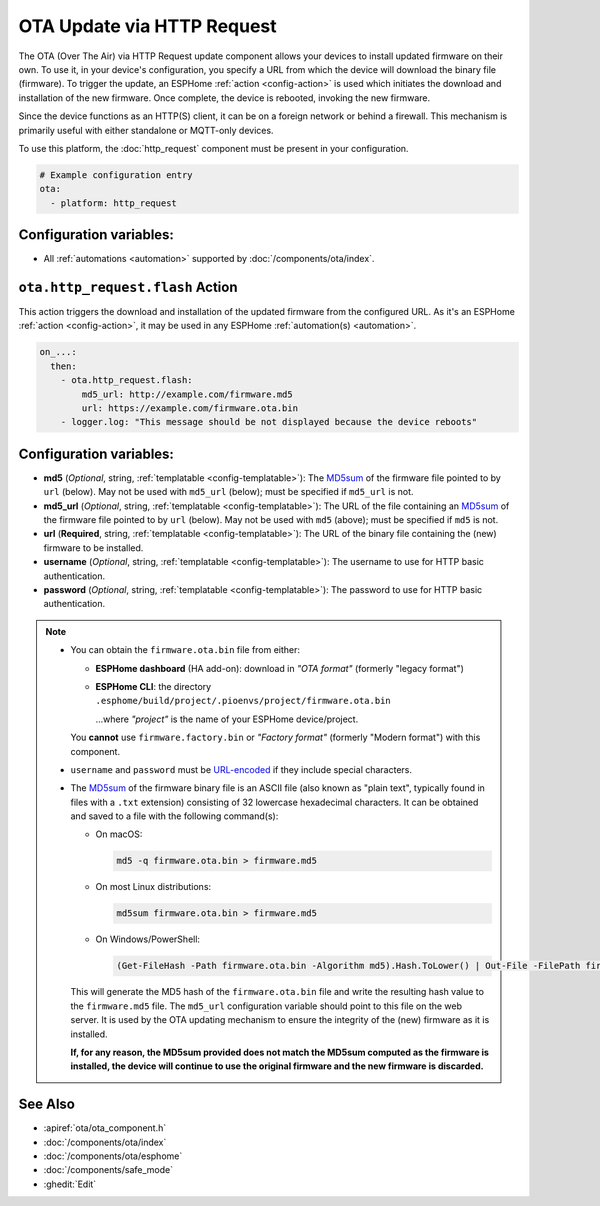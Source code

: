 OTA Update via HTTP Request
===========================

.. seo::
    :description: Instructions for setting up Over-The-Air (OTA) updates for ESPs to download firmwares remotely by HTTP.
    :image: system-update.svg

The OTA (Over The Air) via HTTP Request update component allows your devices to install updated firmware on their own.
To use it, in your device's configuration, you specify a URL from which the device will download the binary
file (firmware). To trigger the update, an ESPHome :ref:`action <config-action>` is used which initiates the
download and installation of the new firmware. Once complete, the device is rebooted, invoking the new firmware.

Since the device functions as an HTTP(S) client, it can be on a foreign network or behind a firewall. This mechanism
is primarily useful with either standalone or MQTT-only devices.

To use this platform, the :doc:`http_request` component must be present in your configuration.

.. code-block:: yaml

    # Example configuration entry
    ota:
      - platform: http_request

Configuration variables:
------------------------

- All :ref:`automations <automation>` supported by :doc:`/components/ota/index`.

.. _ota_http_request-flash_action:

``ota.http_request.flash`` Action
---------------------------------

This action triggers the download and installation of the updated firmware from the configured URL. As it's an
ESPHome :ref:`action <config-action>`, it may be used in any ESPHome :ref:`automation(s) <automation>`.

.. code-block:: yaml

    on_...:
      then:
        - ota.http_request.flash:
            md5_url: http://example.com/firmware.md5
            url: https://example.com/firmware.ota.bin
        - logger.log: "This message should be not displayed because the device reboots"

Configuration variables:
------------------------

- **md5** (*Optional*, string, :ref:`templatable <config-templatable>`): The
  `MD5sum <https://en.wikipedia.org/wiki/Md5sum>`_ of the firmware file pointed to by ``url`` (below). May not be used
  with ``md5_url`` (below); must be specified if ``md5_url`` is not.
- **md5_url** (*Optional*, string, :ref:`templatable <config-templatable>`): The URL of the file containing an
  `MD5sum <https://en.wikipedia.org/wiki/Md5sum>`_ of the firmware file pointed to by ``url`` (below). May not be used
  with ``md5`` (above); must be specified if ``md5`` is not.
- **url** (**Required**, string, :ref:`templatable <config-templatable>`): The URL of the binary file containing the
  (new) firmware to be installed.
- **username** (*Optional*, string, :ref:`templatable <config-templatable>`): The username to use for HTTP basic
  authentication.
- **password** (*Optional*, string, :ref:`templatable <config-templatable>`): The password to use for HTTP basic
  authentication.

.. note::

    - You can obtain the ``firmware.ota.bin`` file from either:

      - **ESPHome dashboard** (HA add-on): download in *"OTA format"* (formerly "legacy format")
      - **ESPHome CLI**: the directory ``.esphome/build/project/.pioenvs/project/firmware.ota.bin``

        ...where *"project"* is the name of your ESPHome device/project.

      You **cannot** use ``firmware.factory.bin`` or *"Factory format"* (formerly "Modern format") with this component.

    - ``username`` and ``password`` must be `URL-encoded <https://en.wikipedia.org/wiki/Percent-encoding>`_  if they
      include special characters.

    - The `MD5sum <https://en.wikipedia.org/wiki/Md5sum>`_ of the firmware binary file is an ASCII file (also known
      as "plain text", typically found in files with a ``.txt`` extension) consisting of 32 lowercase hexadecimal
      characters. It can be obtained and saved to a file with the following command(s):

      - On macOS:

        .. code-block:: shell

            md5 -q firmware.ota.bin > firmware.md5

      - On most Linux distributions:

        .. code-block:: shell

            md5sum firmware.ota.bin > firmware.md5

      - On Windows/PowerShell:

        .. code-block:: shell

            (Get-FileHash -Path firmware.ota.bin -Algorithm md5).Hash.ToLower() | Out-File -FilePath firmware.md5 -Encoding ASCII

      This will generate the MD5 hash of the ``firmware.ota.bin`` file and write the resulting hash value to the
      ``firmware.md5`` file. The ``md5_url`` configuration variable should point to this file on the web server.
      It is used by the OTA updating mechanism to ensure the integrity of the (new) firmware as it is installed.
      
      **If, for any reason, the MD5sum provided does not match the MD5sum computed as the firmware is installed, the
      device will continue to use the original firmware and the new firmware is discarded.**

See Also
--------

- :apiref:`ota/ota_component.h`
- :doc:`/components/ota/index`
- :doc:`/components/ota/esphome`
- :doc:`/components/safe_mode`
- :ghedit:`Edit`
